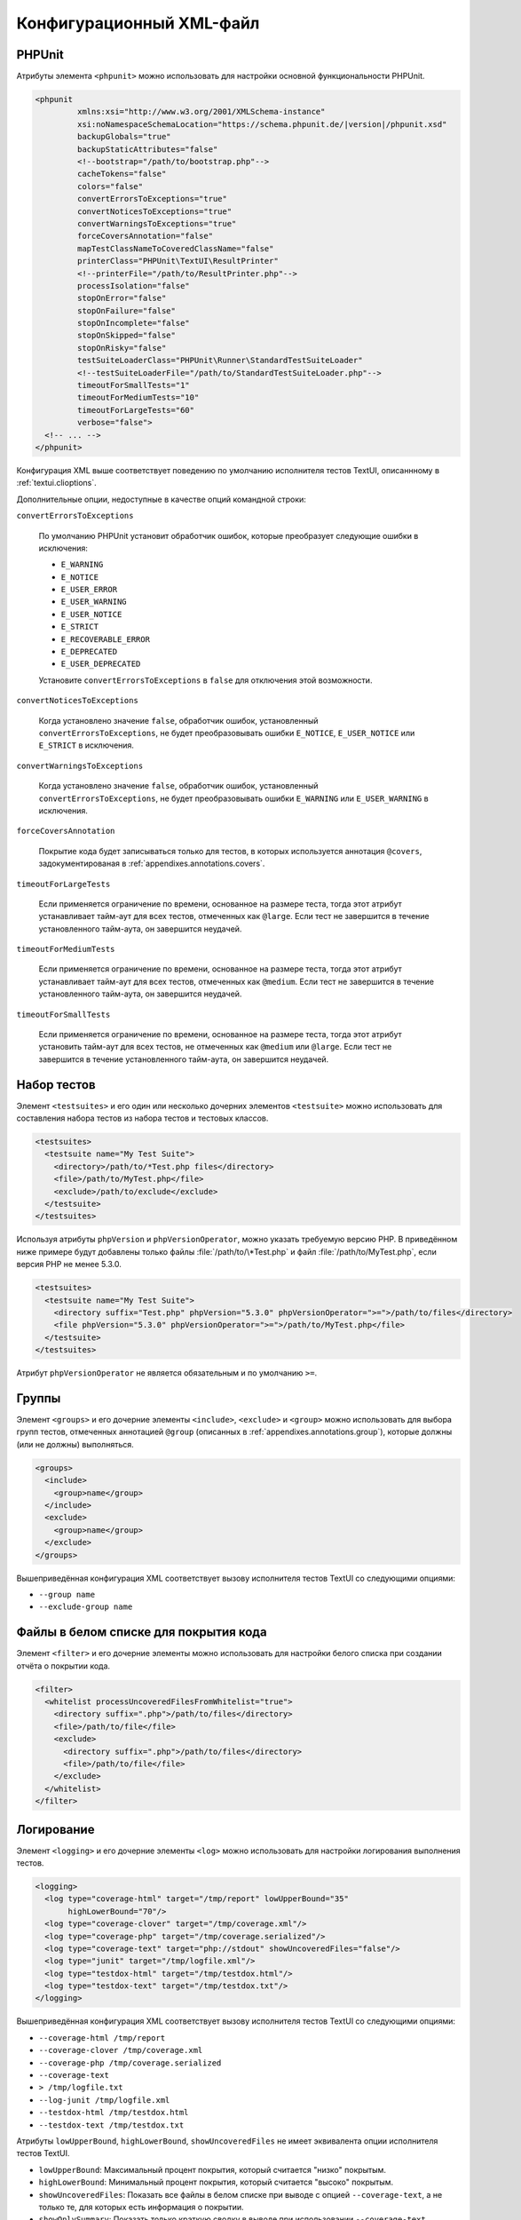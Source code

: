 

.. _appendixes.configuration:

==========================
Конфигурационный XML-файл
==========================

.. _appendixes.configuration.phpunit:

PHPUnit
#######

Атрибуты элемента ``<phpunit>`` можно
использовать для настройки основной функциональности PHPUnit.

.. code-block:: bash

    <phpunit
             xmlns:xsi="http://www.w3.org/2001/XMLSchema-instance"
             xsi:noNamespaceSchemaLocation="https://schema.phpunit.de/|version|/phpunit.xsd"
             backupGlobals="true"
             backupStaticAttributes="false"
             <!--bootstrap="/path/to/bootstrap.php"-->
             cacheTokens="false"
             colors="false"
             convertErrorsToExceptions="true"
             convertNoticesToExceptions="true"
             convertWarningsToExceptions="true"
             forceCoversAnnotation="false"
             mapTestClassNameToCoveredClassName="false"
             printerClass="PHPUnit\TextUI\ResultPrinter"
             <!--printerFile="/path/to/ResultPrinter.php"-->
             processIsolation="false"
             stopOnError="false"
             stopOnFailure="false"
             stopOnIncomplete="false"
             stopOnSkipped="false"
             stopOnRisky="false"
             testSuiteLoaderClass="PHPUnit\Runner\StandardTestSuiteLoader"
             <!--testSuiteLoaderFile="/path/to/StandardTestSuiteLoader.php"-->
             timeoutForSmallTests="1"
             timeoutForMediumTests="10"
             timeoutForLargeTests="60"
             verbose="false">
      <!-- ... -->
    </phpunit>

Конфигурация XML выше соответствует поведению по умолчанию
исполнителя тестов TextUI, описаннному в :ref:`textui.clioptions`.

Дополнительные опции, недоступные в качестве опций командной строки:

``convertErrorsToExceptions``

    По умолчанию PHPUnit установит обработчик ошибок, которые преобразует
    следующие ошибки в исключения:

    - ``E_WARNING``

    - ``E_NOTICE``

    - ``E_USER_ERROR``

    - ``E_USER_WARNING``

    - ``E_USER_NOTICE``

    - ``E_STRICT``

    - ``E_RECOVERABLE_ERROR``

    - ``E_DEPRECATED``

    - ``E_USER_DEPRECATED``

    Установите ``convertErrorsToExceptions`` в
    ``false`` для отключения этой возможности.

``convertNoticesToExceptions``

    Когда установлено значение ``false``, обработчик ошибок, установленный
    ``convertErrorsToExceptions``, не будет преобразовывать ошибки
    ``E_NOTICE``, ``E_USER_NOTICE`` или
    ``E_STRICT`` в исключения.

``convertWarningsToExceptions``

    Когда установлено значение  ``false``, обработчик ошибок, установленный
    ``convertErrorsToExceptions``, не будет преобразовывать ошибки
    ``E_WARNING`` или ``E_USER_WARNING``
    в исключения.

``forceCoversAnnotation``

    Покрытие кода будет записываться только для тестов, в которых используется
    аннотация ``@covers``, задокументированая в
    :ref:`appendixes.annotations.covers`.

``timeoutForLargeTests``

    Если применяется ограничение по времени, основанное на размере теста, тогда этот атрибут
    устанавливает тайм-аут для всех тестов, отмеченных как ``@large``.
    Если тест не завершится в течение установленного тайм-аута, он завершится неудачей.

``timeoutForMediumTests``

    Если применяется ограничение по времени, основанное на размере теста, тогда этот атрибут
    устанавливает тайм-аут для всех тестов, отмеченных как ``@medium``.
    Если тест не завершится в течение установленного тайм-аута, он завершится неудачей.

``timeoutForSmallTests``

    Если применяется ограничение по времени, основанное на размере теста, тогда этот атрибут
    установить тайм-аут для всех тестов, не отмеченных как
    ``@medium`` или ``@large``.
    Если тест не завершится в течение установленного тайм-аута, он завершится неудачей.

.. _appendixes.configuration.testsuites:

Набор тестов
############

Элемент ``<testsuites>`` и его
один или несколько дочерних элементов ``<testsuite>`` можно
использовать для составления набора тестов из набора тестов и тестовых классов.

.. code-block:: bash

    <testsuites>
      <testsuite name="My Test Suite">
        <directory>/path/to/*Test.php files</directory>
        <file>/path/to/MyTest.php</file>
        <exclude>/path/to/exclude</exclude>
      </testsuite>
    </testsuites>

Используя атрибуты ``phpVersion`` и
``phpVersionOperator``, можно указать требуемую версию PHP.
В приведённом ниже примере будут добавлены только файлы
:file:`/path/to/\*Test.php`
и файл :file:`/path/to/MyTest.php`, если версия PHP не менее 5.3.0.

.. code-block:: bash

      <testsuites>
        <testsuite name="My Test Suite">
          <directory suffix="Test.php" phpVersion="5.3.0" phpVersionOperator=">=">/path/to/files</directory>
          <file phpVersion="5.3.0" phpVersionOperator=">=">/path/to/MyTest.php</file>
        </testsuite>
      </testsuites>

Атрибут ``phpVersionOperator`` не является обязательным
и по умолчанию ``>=``.

.. _appendixes.configuration.groups:

Группы
######

Элемент ``<groups>`` и его дочерние элементы
``<include>``,
``<exclude>`` и
``<group>`` можно использовать для выбора
групп тестов, отмеченных аннотацией ``@group``
(описанных в :ref:`appendixes.annotations.group`),
которые должны (или не должны) выполняться.

.. code-block:: bash

    <groups>
      <include>
        <group>name</group>
      </include>
      <exclude>
        <group>name</group>
      </exclude>
    </groups>

Вышеприведённая конфигурация XML соответствует вызову исполнителя тестов TextUI
со следующими опциями:

-

  ``--group name``

-

  ``--exclude-group name``

.. _appendixes.configuration.whitelisting-files:

Файлы в белом списке для покрытия кода
######################################

Элемент ``<filter>`` и его дочерние элементы можно
использовать для настройки белого списка при создании отчёта о покрытии кода.

.. code-block:: bash

    <filter>
      <whitelist processUncoveredFilesFromWhitelist="true">
        <directory suffix=".php">/path/to/files</directory>
        <file>/path/to/file</file>
        <exclude>
          <directory suffix=".php">/path/to/files</directory>
          <file>/path/to/file</file>
        </exclude>
      </whitelist>
    </filter>

.. _appendixes.configuration.logging:

Логирование
###########

Элемент ``<logging>`` и его дочерние элементы ``<log>``
можно использовать для настройки логирования
выполнения тестов.

.. code-block:: bash

    <logging>
      <log type="coverage-html" target="/tmp/report" lowUpperBound="35"
           highLowerBound="70"/>
      <log type="coverage-clover" target="/tmp/coverage.xml"/>
      <log type="coverage-php" target="/tmp/coverage.serialized"/>
      <log type="coverage-text" target="php://stdout" showUncoveredFiles="false"/>
      <log type="junit" target="/tmp/logfile.xml"/>
      <log type="testdox-html" target="/tmp/testdox.html"/>
      <log type="testdox-text" target="/tmp/testdox.txt"/>
    </logging>

Вышеприведённая конфигурация XML соответствует вызову исполнителя тестов TextUI
со следующими опциями:

-

  ``--coverage-html /tmp/report``

-

  ``--coverage-clover /tmp/coverage.xml``

-

  ``--coverage-php /tmp/coverage.serialized``

-

  ``--coverage-text``

-

  ``> /tmp/logfile.txt``

-

  ``--log-junit /tmp/logfile.xml``

-

  ``--testdox-html /tmp/testdox.html``

-

  ``--testdox-text /tmp/testdox.txt``

Атрибуты ``lowUpperBound``, ``highLowerBound``,
``showUncoveredFiles`` не имеет эквивалента опции
исполнителя тестов TextUI.

-

  ``lowUpperBound``: Максимальный процент покрытия, который считается "низко" покрытым.

-

  ``highLowerBound``: Минимальный процент покрытия, который считается "высоко" покрытым.

-

  ``showUncoveredFiles``: Показать все файлы в белом списке при выводе с опцией ``--coverage-text``,
  а не только те, для которых есть информация о покрытии.

-

  ``showOnlySummary``: Показать только краткую сводку в выводе при использовании ``--coverage-text``.

.. _appendixes.configuration.test-listeners:

Слушатели тестов
################

Элемент ``<listeners>`` и его дочерние элементы
``<listener>`` можно использовать для присоединения
дополнительных слушателей теста к выполнению теста.

.. code-block:: bash

    <listeners>
      <listener class="MyListener" file="/optional/path/to/MyListener.php">
        <arguments>
          <array>
            <element key="0">
              <string>Sebastian</string>
            </element>
          </array>
          <integer>22</integer>
          <string>April</string>
          <double>19.78</double>
          <null/>
          <object class="stdClass"/>
        </arguments>
      </listener>
    </listeners>

Вышеприведённая конфигурация XML соответствует прикреплению объекта
``$listener`` (см. ниже) к выполнению теста:

.. code-block:: bash

    $listener = new MyListener(
        ['Sebastian'],
        22,
        'April',
        19.78,
        null,
        new stdClass
    );

.. _appendixes.configuration.extensions:

Регистрация расширений TestRunner
#################################

Элемент ``<extensions>`` и его дочерние элементы ``<extension>``
можно использовать для регистрации пользовательских расширений TestRunner.

:numref:`configuration.examples.RegisterExtension` показывает, как
зарегистрировать такое расширение.

.. code-block:: xml
    :caption: Регистрация расширения TestRunner
    :name: configuration.examples.RegisterExtension

      <?xml version="1.0" encoding="UTF-8"?>
      <phpunit xmlns:xsi="http://www.w3.org/2001/XMLSchema-instance" xsi:noNamespaceSchemaLocation="https://schema.phpunit.de/7.1/phpunit.xsd">
          <extensions>
              <extension class="Vendor\MyExtension"/>
          </extensions>
      </phpunit>

.. _appendixes.configuration.php-ini-constants-variables:

Установка INI-настроек, констант и глобальных переменных PHP
############################################################

Элемент ``<php>`` и его дочерние элементы
можно использовать для настройки параметров, констант и глобальных переменных PHP.
Он может также использоваться для добавления новых путей в опцию ``include_path``.

.. code-block:: bash

    <php>
      <includePath>.</includePath>
      <ini name="foo" value="bar"/>
      <const name="foo" value="bar"/>
      <var name="foo" value="bar"/>
      <env name="foo" value="bar"/>
      <post name="foo" value="bar"/>
      <get name="foo" value="bar"/>
      <cookie name="foo" value="bar"/>
      <server name="foo" value="bar"/>
      <files name="foo" value="bar"/>
      <request name="foo" value="bar"/>
    </php>

Вышеприведённая конфигурация XML соответствует следующем коду PHP:

.. code-block:: bash

    ini_set('foo', 'bar');
    define('foo', 'bar');
    $GLOBALS['foo'] = 'bar';
    $_ENV['foo'] = 'bar';
    $_POST['foo'] = 'bar';
    $_GET['foo'] = 'bar';
    $_COOKIE['foo'] = 'bar';
    $_SERVER['foo'] = 'bar';
    $_FILES['foo'] = 'bar';
    $_REQUEST['foo'] = 'bar';


